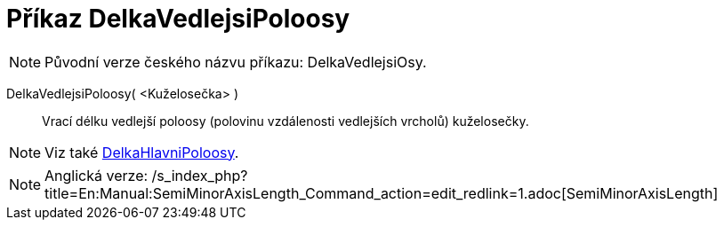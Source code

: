 = Příkaz DelkaVedlejsiPoloosy
:page-en: commands/SemiMinorAxisLength_Command
ifdef::env-github[:imagesdir: /cs/modules/ROOT/assets/images]

[NOTE]
====

Původní verze českého názvu příkazu: [.underline]#DelkaVedlejsiOsy#.

====

DelkaVedlejsiPoloosy( <Kuželosečka> )::
  Vrací délku vedlejší poloosy (polovinu vzdálenosti vedlejších vrcholů) kuželosečky.

[NOTE]
====

Viz také xref:/commands/DelkaHlavniPoloosy.adoc[DelkaHlavniPoloosy].

====

[NOTE]
====

Anglická verze: /s_index_php?title=En:Manual:SemiMinorAxisLength_Command_action=edit_redlink=1.adoc[SemiMinorAxisLength]
====
